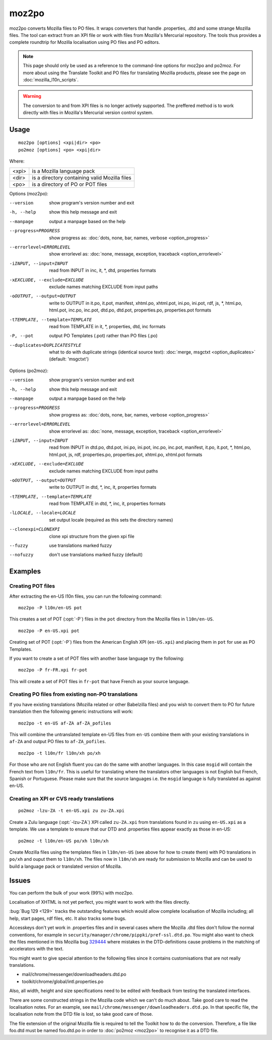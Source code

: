 
.. _moz2po:
.. _po2moz:

moz2po
******

moz2po converts Mozilla files to PO files.  It wraps converters that handle
.properties, .dtd and some strange Mozilla files.  The tool can extract from an
XPI file or work with files from Mozilla's Mercurial repository.  The tools
thus provides a complete roundtrip for Mozilla localisation using PO files and
PO editors.

.. note:: This page should only be used as a reference to the command-line
   options for moz2po and po2moz. For more about using the Translate Toolkit
   and PO files for translating Mozilla products, please see the page on
   :doc:`mozilla_l10n_scripts`.

.. warning:: The conversion to and from XPI files is no longer actively
   supported.  The preffered method is to work directly with files in Mozilla's
   Mercurial version control system.

.. _moz2po#usage:

Usage
=====

::

  moz2po [options] <xpi|dir> <po>
  po2moz [options] <po> <xpi|dir>

Where:

+---------+---------------------------------------------------+
| <xpi>   | is a Mozilla language pack                        |
+---------+---------------------------------------------------+
| <dir>   | is a directory containing valid Mozilla files     |
+---------+---------------------------------------------------+
| <po>    | is a directory of PO or POT files                 |
+---------+---------------------------------------------------+

Options (moz2po):

--version            show program's version number and exit
-h, --help           show this help message and exit
--manpage            output a manpage based on the help
--progress=PROGRESS    show progress as: :doc:`dots, none, bar, names, verbose <option_progress>`
--errorlevel=ERRORLEVEL
                      show errorlevel as: :doc:`none, message, exception,
                      traceback <option_errorlevel>`
-iINPUT, --input=INPUT    read from INPUT in inc, it, \*, dtd, properties formats
-xEXCLUDE, --exclude=EXCLUDE   exclude names matching EXCLUDE from input paths
-oOUTPUT, --output=OUTPUT   write to OUTPUT in it.po, it.pot, manifest, xhtml.po, xhtml.pot, ini.po, ini.pot, rdf, js, \*, html.po, html.pot, inc.po, inc.pot, dtd.po, dtd.pot, properties.po, properties.pot formats
-tTEMPLATE, --template=TEMPLATE   read from TEMPLATE in it, \*, properties, dtd, inc formats
-P, --pot            output PO Templates (.pot) rather than PO files (.po)
--duplicates=DUPLICATESTYLE
                      what to do with duplicate strings (identical source
                      text): :doc:`merge, msgctxt <option_duplicates>`
                      (default: 'msgctxt')

Options (po2moz):

--version            show program's version number and exit
-h, --help           show this help message and exit
--manpage            output a manpage based on the help
--progress=PROGRESS    show progress as: :doc:`dots, none, bar, names, verbose <option_progress>`
--errorlevel=ERRORLEVEL
                      show errorlevel as: :doc:`none, message, exception,
                      traceback <option_errorlevel>`
-iINPUT, --input=INPUT   read from INPUT in dtd.po, dtd.pot, ini.po, ini.pot, inc.po, inc.pot, manifest, it.po, it.pot, \*, html.po, html.pot, js, rdf, properties.po, properties.pot, xhtml.po, xhtml.pot formats
-xEXCLUDE, --exclude=EXCLUDE  exclude names matching EXCLUDE from input paths
-oOUTPUT, --output=OUTPUT     write to OUTPUT in dtd, \*, inc, it, properties formats
-tTEMPLATE, --template=TEMPLATE  read from TEMPLATE in dtd, \*, inc, it, properties formats
-lLOCALE, --locale=LOCALE  set output locale (required as this sets the directory names)
--clonexpi=CLONEXPI  clone xpi structure from the given xpi file
--fuzzy              use translations marked fuzzy
--nofuzzy            don't use translations marked fuzzy (default)

.. _moz2po#examples:

Examples
========

.. _moz2po#creating_pot_files:

Creating POT files
------------------

.. seealso:: :doc:`Creating Mozilla POT files
   </guides/creating_mozilla_pot_files>`.

After extracting the en-US l10n files, you can run the following command::

  moz2po -P l10n/en-US pot

This creates a set of POT (:opt:`-P`) files in the ``pot`` directory from the
Mozilla files in ``l10n/en-US``. ::

  moz2po -P en-US.xpi pot

Creating set of POT (:opt:`-P`) files from the American English XPI
(``en-US.xpi``) and placing them in ``pot`` for use as PO Templates.

If you want to create a set of POT files with another base language try the
following::

  moz2po -P fr-FR.xpi fr-pot

This will create a set of POT files in ``fr-pot`` that have French as your
source language.

.. _moz2po#creating_po_files_from_existing_non-po_translations:

Creating PO files from existing non-PO translations
---------------------------------------------------

If you have existing translations (Mozilla related or other Babelzilla files)
and you wish to convert them to PO for future translation then the following
generic instructions will work::

  moz2po -t en-US af-ZA af-ZA_pofiles

This will combine the untranslated template en-US files from ``en-US`` combine
them with your existing translations in ``af-ZA`` and output PO files to
``af-ZA_pofiles``. ::

  moz2po -t l10n/fr l10n/xh po/xh

For those who are not English fluent you can do the same with another
languages.  In this case ``msgid`` will contain the French text from
``l10n/fr``.  This is useful for translating where the translators other
languages is not English but French, Spanish or Portuguese.  Please make sure
that the source languages i.e. the ``msgid`` language is fully translated as
against en-US.

.. _moz2po#creating_an_xpi_or_cvs_ready_translations:

Creating an XPI or CVS ready translations
-----------------------------------------

::

  po2moz -lzu-ZA -t en-US.xpi zu zu-ZA.xpi

Create a Zulu language (:opt:`-lzu-ZA`) XPI called ``zu-ZA.xpi`` from translations
found in ``zu`` using ``en-US.xpi`` as a template.  We use a template to ensure
that our DTD and .properties files appear exactly as those in en-US::

  po2moz -t l10n/en-US po/xh l10n/xh

Create Mozilla files using the templates files in ``l10n/en-US`` (see above for
how to create them) with PO translations in ``po/xh`` and ouput them to
``l10n/xh``.  The files now in ``l10n/xh`` are ready for submission to Mozilla
and can be used to build a language pack or translated version of Mozilla.

.. _moz2po#issues:

Issues
======

You can perform the bulk of your work (99%) with moz2po.

Localisation of XHTML is not yet perfect, you might want to work with the files
directly.

:bug:`Bug 129 <129>` tracks the outstanding features which would allow complete
localisation of Mozilla including; all help, start pages, rdf files, etc. It
also tracks some bugs.

Accesskeys don't yet work in .properties files and in several cases where the
Mozilla .dtd files don't follow the normal conventions, for example in
``security/manager/chrome/pippki/pref-ssl.dtd.po``. You might also want to
check the files mentioned in this Mozilla bug `329444
<https://bugzilla.mozilla.org/show_bug.cgi?id=329444>`_ where mistakes in the
DTD-definitions cause problems in the matching of accelerators with the text.

You might want to give special attention to the following files since it
contains customisations that are not really translations.

* mail/chrome/messenger/downloadheaders.dtd.po
* toolkit/chrome/global/intl.properties.po

Also, all width, height and size specifications need to be edited with feedback
from testing the translated interfaces.

There are some constructed strings in the Mozilla code which we can't do much
about. Take good care to read the localisation notes. For an example, see
``mail/chrome/messenger/downloadheaders.dtd.po``. In that specific file, the
localisation note from the DTD file is lost, so take good care of those.

The file extension of the original Mozilla file is required to tell the Toolkit
how to do the conversion.  Therefore, a file like foo.dtd must be named
foo.dtd.po in order to :doc:`po2moz <moz2po>` to recognise it as a DTD file.

